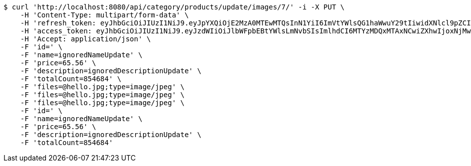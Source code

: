[source,bash]
----
$ curl 'http://localhost:8080/api/category/products/update/images/7/' -i -X PUT \
    -H 'Content-Type: multipart/form-data' \
    -H 'refresh_token: eyJhbGciOiJIUzI1NiJ9.eyJpYXQiOjE2MzA0MTEwMTQsInN1YiI6ImVtYWlsQG1haWwuY29tIiwidXNlcl9pZCI6MiwiZXhwIjoxNjMyMjI1NDE0fQ.RirUll725uYvKiS3YpocoHBBn8Sa9SB3KHYEkPmhUVM' \
    -H 'access_token: eyJhbGciOiJIUzI1NiJ9.eyJzdWIiOiJlbWFpbEBtYWlsLmNvbSIsImlhdCI6MTYzMDQxMTAxNCwiZXhwIjoxNjMwNDExMDc0fQ.Q0U58m5uky2i11SX3hsIK9XgSD_lcnqkvNQsc53e174' \
    -H 'Accept: application/json' \
    -F 'id=' \
    -F 'name=ignoredNameUpdate' \
    -F 'price=65.56' \
    -F 'description=ignoredDescriptionUpdate' \
    -F 'totalCount=854684' \
    -F 'files=@hello.jpg;type=image/jpeg' \
    -F 'files=@hello.jpg;type=image/jpeg' \
    -F 'files=@hello.jpg;type=image/jpeg' \
    -F 'id=' \
    -F 'name=ignoredNameUpdate' \
    -F 'price=65.56' \
    -F 'description=ignoredDescriptionUpdate' \
    -F 'totalCount=854684'
----